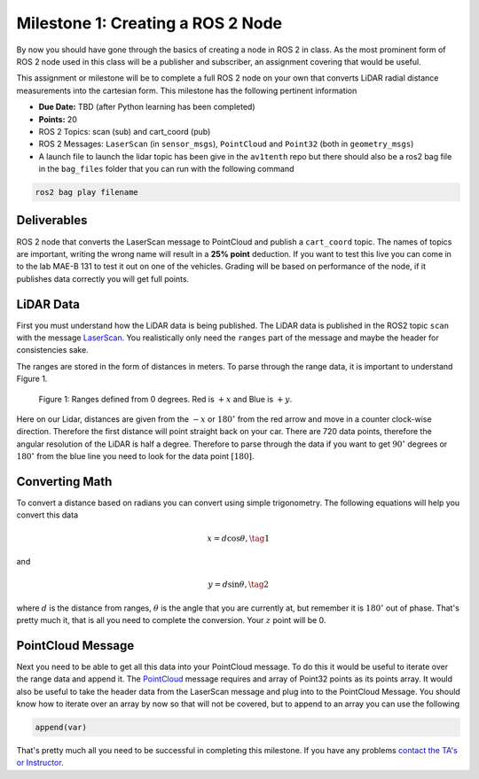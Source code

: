 Milestone 1: Creating a ROS 2 Node
====================================

By now you should have gone through the basics of creating a node in ROS 2 in class. As the most prominent form of ROS 2 node used in this class will be a publisher and subscriber, 
an assignment covering that would be useful.

This assignment or milestone will be to complete a full ROS 2 node on your own that converts LiDAR radial distance measurements into the cartesian form. This milestone has the following pertinent information

* **Due Date:** TBD (after Python learning has been completed)
* **Points:** 20
* ROS 2 Topics: scan (sub) and cart_coord (pub)
* ROS 2 Messages: ``LaserScan`` (in ``sensor_msgs``), ``PointCloud`` and ``Point32`` (both in ``geometry_msgs``)
* A launch file to launch the lidar topic has been give in the ``av1tenth`` repo but there should also be a ros2 bag file in the ``bag_files`` folder that you can run with the following command
  
.. code-block:: bash

    ros2 bag play filename

Deliverables
^^^^^^^^^^^^
ROS 2 node that converts the LaserScan message to PointCloud and publish a ``cart_coord`` topic. The names of topics are important, writing the wrong name will result in a 
**25% point** deduction. If you want to test this live you can come in to the lab MAE-B 131 to test it out on one of the vehicles. Grading will be based on performance of the node,
if it publishes data correctly you will get full points.

LiDAR Data
^^^^^^^^^^

First you must understand how the LiDAR data is being published. The LiDAR data is published in the ROS2 topic ``scan`` with the message `LaserScan <http://docs.ros.org/en/noetic/api/sensor_msgs/html/msg/LaserScan.html>`_. You realistically only need the ``ranges`` part of the message and maybe the header for consistencies sake.

The ranges are stored in the form of distances in meters. To parse through the range data, it is important to understand Figure 1.

.. figure:: ../../information/images/RPlidar.png
    :alt: Ranges defined from 0 degrees
    :width: 100%

    Figure 1: Ranges defined from 0 degrees. Red is :math:`+x` and Blue is :math:`+y`.

Here on our Lidar, distances are given from the :math:`-x` or :math:`180^{\circ}` from the red arrow and move in a counter clock-wise direction. Therefore the first distance will point straight back on your car.
There are 720 data points, therefore the angular resolution of the LiDAR is half a degree. Therefore to parse through the data if you want to get :math:`90^{\circ}` degrees or :math:`180^{\circ}` from the blue line you need to 
look for the data point :math:`[180]`. 

Converting Math
^^^^^^^^^^^^^^^
To convert a distance based on radians you can convert using simple trigonometry. The following equations will help you convert this data

.. math:: 
    x = d \cos{\theta}, \tag{1}

and

.. math::
    y = d \sin{\theta}, \tag{2}

where :math:`d` is the distance from ranges, :math:`\theta` is the angle that you are currently at, but remember it is :math:`180^{\circ}` out of phase. That's pretty much it,
that is all you need to complete the conversion. Your :math:`z` point will be 0.

PointCloud Message
^^^^^^^^^^^^^^^^^^

Next you need to be able to get all this data into your PointCloud message. To do this it would be useful to iterate over the range data and append it. The `PointCloud <http://docs.ros.org/en/noetic/api/sensor_msgs/html/msg/PointCloud.html>`_ message requires 
and array of Point32 points as its points array. It would also be useful to take the header data from the LaserScan message and plug into to the PointCloud Message.
You should know how to iterate over an array by now so that will not be covered, but to append to an array you can use the following

.. code-block:: python

    append(var)

That's pretty much all you need to be successful in completing this milestone. If you have any problems `contact the TA's or Instructor <../../assistance/contact.html>`_.




